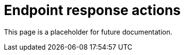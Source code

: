[[response-actions]]
= Endpoint response actions

This page is a placeholder for future documentation.
